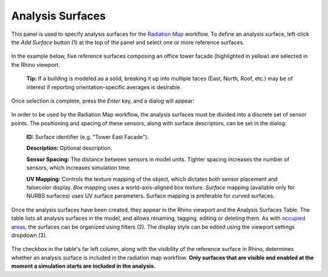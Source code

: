 Analysis Surfaces
================================================
This panel is used to specify analysis surfaces for the `Radiation Map`_ workflow. To define an analysis surface, left-click the *Add Surface* button (1) at the top of the panel and select one or more reference surfaces.

.. _Radiation Map: radiationMap.html

.. figure:: images/subPanel_surfaces.png
   :width: 900px
   :align: center

In the example below, five reference surfaces composing an office tower facade (highlighted in yellow) are selected in the Rhino viewport.

	**Tip:** If a building is modeled as a solid, breaking it up into multiple faces (East, North, Roof, etc.) may be of interest if reporting orientation-specific averages is desirable.

.. figure:: images/subPanel_selectSurfaces.png
   :width: 900px
   :align: center

Once selection is complete, press the *Enter* key, and a dialog will appear: 

.. figure:: images/editSurfs.png
   :width: 550px
   :align: center
   
In order to be used by the Radiation Map workflow, the analysis surfaces must be divided into a discrete set of sensor points. The positioning and spacing of these sensors, along with surface descriptors, can be set in the dialog:

  **ID:** Surface identifier (e.g. "Tower East Facade").

  **Description:** Optional description.

  **Sensor Spacing:** The distance between sensors in model units. Tighter spacing increases the number of sensors, which increases simulation time.

  **UV Mapping:** Controls the texture mapping of the object, which dictates both sensor placement and falsecolor display. *Box* mapping uses a world-axis-aligned box texture. *Surface* mapping (available only for NURBS surfaces) uses UV surface parameters. Surface mapping is preferable for curved surfaces.

Once the analysis surfaces have been created, they appear in the Rhino viewport and the Analysis Surfaces Table. The table lists all analysis surfaces in the model, and allows renaming, tagging, editing or deleting them. As with `occupied areas`_, the surfaces can be organized using filters (2). The display style can be edited using the viewport settings dropdown (3).

.. _occupied areas: addAreas.html

.. figure:: images/subPanel_surfacesTable.png
   :width: 900px
   :align: center
   
The checkbox in the table's far left column, along with the visibility of the reference surface in Rhino, determines whether an analysis surface is included in the radiation map workflow. **Only surfaces that are visible and enabled at the moment a simulation starts are included in the analysis.**
